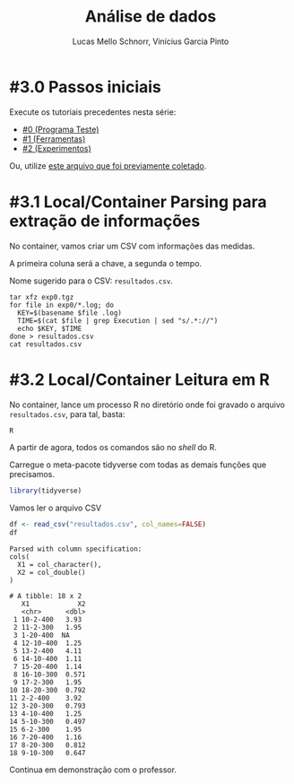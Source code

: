 # -*- coding: utf-8 -*-
# -*- mode: org -*-

#+STARTUP: overview indent
#+LANGUAGE: pt_BR
#+OPTIONS:   toc:nil
#+TAGS: noexport(n) deprecated(d) ignore(i)
#+EXPORT_SELECT_TAGS: export
#+EXPORT_EXCLUDE_TAGS: noexport

#+TITLE:     Análise de dados
#+AUTHOR:    Lucas Mello Schnorr, Vinícius Garcia Pinto
#+EMAIL:     {schnorr, vgpinto}@inf.ufrgs.br

* #3.0 Passos iniciais

Execute os tutoriais precedentes nesta série:
- [[./0_Programa_Teste.org][#0 (Programa Teste)]]
- [[./1_Ferramentas.org][#1 (Ferramentas)]]
- [[./1_Experimentos.org][#2 (Experimentos)]]

Ou, utilize [[./exp0.tgz][este arquivo que foi previamente coletado]].

* #3.1 Local/Container Parsing para extração de informações

No container, vamos criar um CSV com informações das medidas.

A primeira coluna será a chave, a segunda o tempo.

Nome sugerido para o CSV: =resultados.csv=.

#+begin_src shell :results output
tar xfz exp0.tgz
for file in exp0/*.log; do
  KEY=$(basename $file .log)
  TIME=$(cat $file | grep Execution | sed "s/.*://")
  echo $KEY, $TIME
done > resultados.csv
cat resultados.csv
#+end_src

* #3.2 Local/Container Leitura em R

No container, lance um processo R no diretório onde foi gravado o
arquivo =resultados.csv=, para tal, basta:

#+begin_src R :results output :session :exports both
R
#+end_src

A partir de agora, todos os comandos são no /shell/ do R.

Carregue o meta-pacote tidyverse com todas as demais funções que
precisamos.

#+begin_src R :results output :session :exports both
library(tidyverse)
#+end_src

#+RESULTS:

Vamos ler o arquivo CSV

#+begin_src R :results output :session :exports both
df <- read_csv("resultados.csv", col_names=FALSE)
df
#+end_src

#+RESULTS:
#+begin_example
Parsed with column specification:
cols(
  X1 = col_character(),
  X2 = col_double()
)

# A tibble: 18 x 2
   X1            X2
   <chr>      <dbl>
 1 10-2-400   3.93 
 2 11-2-300   1.95 
 3 1-20-400  NA    
 4 12-10-400  1.25 
 5 13-2-400   4.11 
 6 14-10-400  1.11 
 7 15-20-400  1.14 
 8 16-10-300  0.571
 9 17-2-300   1.95 
10 18-20-300  0.792
11 2-2-400    3.92 
12 3-20-300   0.793
13 4-10-400   1.25 
14 5-10-300   0.497
15 6-2-300    1.95 
16 7-20-400   1.16 
17 8-20-300   0.812
18 9-10-300   0.647
#+end_example

Continua em demonstração com o professor.

* Old                                                              :noexport:

# R + tidyverse
Uma vez concluídas as execuções, inciaremos a etapa de análise dos
dados. A aplicação ~BT-MZ~ gera como saída arquivos texto no formato do
exemplo abaixo:

#+begin_src shell :results output :exports results
cat btmz-12-2-2-W.log
#+end_src

#+RESULTS:
#+begin_example


 NAS Parallel Benchmarks (NPB3.4-MZ MPI+OpenMP) - BT-MZ Benchmark

 Number of zones:   4 x   4
 Total mesh size:    64 x    64 x   8
 Iterations: 200    dt:   0.000800
 Number of active processes:      2

 Use the default load factors
 Total number of threads:      4  (  2.0 threads/process)

 Calculated speedup =      3.97

 Time step    1
 Time step   20
 Time step   40
 Time step   60
 Time step   80
 Time step  100
 Time step  120
 Time step  140
 Time step  160
 Time step  180
 Time step  200
 Verification being performed for class W
 accuracy setting for epsilon =  0.1000000000000E-07
 Comparison of RMS-norms of residual
           1 0.5562611195402E+05 0.5562611195402E+05 0.2275939447133E-13
           2 0.5151404119932E+04 0.5151404119932E+04 0.3177949982330E-13
           3 0.1080453907954E+05 0.1080453907954E+05 0.4318284922427E-12
           4 0.6576058591929E+04 0.6576058591929E+04 0.2074558846440E-13
           5 0.4528609293561E+05 0.4528609293561E+05 0.3100863263992E-13
 Comparison of RMS-norms of solution error
           1 0.7185154786403E+04 0.7185154786403E+04 0.4974582015591E-13
           2 0.7040472738068E+03 0.7040472738068E+03 0.3294113301485E-13
           3 0.1437035074443E+04 0.1437035074443E+04 0.1886032052721E-12
           4 0.8570666307849E+03 0.8570666307849E+03 0.3117191348368E-13
           5 0.5991235147368E+04 0.5991235147368E+04 0.6755287220979E-13
 Verification Successful


 BT-MZ Benchmark Completed.
 Class           =                        W
 Size            =             64x   64x  8
 Iterations      =                      200
 Time in seconds =                     2.28
 Total processes =                        2
 Total threads   =                        4
 Mop/s total     =                  6284.26
 Mop/s/thread    =                  1571.07
 Operation type  =           floating point
 Verification    =               SUCCESSFUL
 Version         =                      3.4
 Compile date    =              07 Apr 2019

 Compile options:
    FC           = mpif90
    FLINK        = $(FC)
    F_LIB        = (none)
    F_INC        = (none)
    FFLAGS       = -O3 -fopenmp
    FLINKFLAGS   = $(FFLAGS)
    RAND         = (none)


 Please send all errors/feedbacks to:

 NPB Development Team
 npb@nas.nasa.gov


#+end_example

Esta saída é bastante completa e contém varias informações como os
parâmetros utilizados na execução e as verificações de erro. Neste
tutorial, para efeitos de demonstração, estamos interessados apenas no
tempo de execução. Dessa forma, faremos uma limpeza nos arquivos de
~log~, de maneira a mantermos apenas a informação referente ao tempo de
execução.

#+begin_src shell :results output :exports code :eval no-export
for file in `find . -name btmz*log`
do
    sed -n '/seconds/p' $file | sed 's/.*=//' > `basename $file`-time
done
#+end_src

#+RESULTS:

Após a limpeza, faremos uso da linguagem ~R~ para análise dos dados
observados nos experimentos. 

#+name: readingExpLogs
#+begin_src R :results output :exports both :session *R* :eval no-export
library(tidyverse)
library(dplyr)

options(crayon.enabled = FALSE)
options(pillar.sigfig=4)

expData <- 
    bind_rows(
        lapply(
            list.files(pattern = ".log-time"), 
            function(file){
                dt = 
                    read_csv(
                        file, 
                        trim_ws = TRUE, 
                        col_names = c("Time"), 
                        col_types = "d"
                    )
                dt$origin = 
                    sub('\\.log-time$', 
                        '', 
                        basename(file))
                dt %>% 
                    separate(origin, 
                             c("Application", 
                               "Run.No", 
                               "Threads", 
                               "Processes", 
                               "Class" ), 
                             sep = "-") %>%
                    select(Application, 
                           Run.No, 
                           Class, 
                           Processes, 
                           Threads, 
                           Time)
            }
        )
    ) 
expData
#+end_src

A partir de agora, podemos trabalhar somente na linguagem ~R~
diretamente com os dados que foram importados dos arquivos de ~log~ dos
experimentos. 

#+RESULTS: readingExpLogs
#+begin_example
# A tibble: 16 x 6
   Application Run.No Class Processes Threads   Time
   <chr>       <chr>  <chr> <chr>     <chr>    <dbl>
 1 btmz        1      A     2         2       20.45 
 2 btmz        10     W     2         1        3.35 
 3 btmz        11     A     1         2       23.18 
 4 btmz        12     W     2         2        2.280
 5 btmz        13     W     1         1        3.74 
 6 btmz        14     A     2         1       22.38 
 7 btmz        15     A     2         2       22.95 
 8 btmz        16     W     1         2        2.22 
 9 btmz        2      W     1         2        2.06 
10 btmz        3      A     1         2       26.04 
11 btmz        4      W     2         2        2.08 
12 btmz        5      W     2         1        2.030
13 btmz        6      W     1         1        3.75 
14 btmz        7      A     2         1       22.04 
15 btmz        8      A     1         1       40.36 
16 btmz        9      A     1         1       40.07
#+end_example

Como demonstração, faremos algumas computações estatísticas básicas
sobre os dados importados utilizando o pacote ~dplyr~ fornecido pelo
meta-pacote ~tidyverse~.  As execuções serão agrupadas por Classe,
número de processos e número de /threads/, possibilitando que sejam
calculadas a média, a mediana, o valor mínimo e o valor máximo das
observações do tempo de execução da aplicação.

#+name: avg
#+begin_src R :results output :exports both :session *R* :eval no-export

expData %>% 
    group_by(Application, Class, Processes, Threads) %>% 
    summarize(Mean = mean(Time), 
              Median = median(Time), 
              Min = min(Time), 
              Max = max(Time))
#+end_src

#+RESULTS: avg
#+begin_example
# A tibble: 8 x 8
# Groups:   Application, Class, Processes [?]
  Application Class Processes Threads   Mean Median    Min    Max
  <chr>       <chr> <chr>     <chr>    <dbl>  <dbl>  <dbl>  <dbl>
1 btmz        A     1         1       40.22  40.22  40.07  40.36 
2 btmz        A     1         2       24.61  24.61  23.18  26.04 
3 btmz        A     2         1       22.21  22.21  22.04  22.38 
4 btmz        A     2         2       21.7   21.7   20.45  22.95 
5 btmz        W     1         1        3.745  3.745  3.74   3.75 
6 btmz        W     1         2        2.14   2.14   2.06   2.22 
7 btmz        W     2         1        2.69   2.69   2.030  3.35 
8 btmz        W     2         2        2.180  2.180  2.08   2.280
#+end_example

Podemos calcular também o /speed-up/ das execuções mais rápidas sobre a
mais lenta, e então ordenar as observações do menor para o maior
/speed-up/.

/Speed-up/ das execuções com a classe A:
#+name: speedup-A
#+begin_src R :results output :exports both :session *R* :eval no-export
expData %>% 
    filter(Class == "A") %>%
    mutate(SpeedUp = max(Time)/Time) %>% 
    arrange(SpeedUp)
#+end_src

#+RESULTS:
#+begin_example
# A tibble: 8 x 7
  Application Run.No Class Processes Threads  Time SpeedUp
  <chr>       <chr>  <chr> <chr>     <chr>   <dbl>   <dbl>
1 btmz        8      A     1         1       40.36   1    
2 btmz        9      A     1         1       40.07   1.007
3 btmz        3      A     1         2       26.04   1.550
4 btmz        11     A     1         2       23.18   1.741
5 btmz        15     A     2         2       22.95   1.759
6 btmz        14     A     2         1       22.38   1.803
7 btmz        7      A     2         1       22.04   1.831
8 btmz        1      A     2         2       20.45   1.974
#+end_example

/Speed-up/ das execuções com a classe W:
#+name: speedup-W
#+begin_src R :results output :exports both :session *R* :eval no-export
expData %>% 
    filter(Class == "W") %>%
    mutate(SpeedUp = max(Time)/Time) %>% 
    arrange(SpeedUp)
#+end_src

#+RESULTS: speedup-W
#+begin_example
# A tibble: 8 x 7
  Application Run.No Class Processes Threads  Time SpeedUp
  <chr>       <chr>  <chr> <chr>     <chr>   <dbl>   <dbl>
1 btmz        6      W     1         1       3.75    1    
2 btmz        13     W     1         1       3.74    1.003
3 btmz        10     W     2         1       3.35    1.119
4 btmz        12     W     2         2       2.280   1.645
5 btmz        16     W     1         2       2.22    1.689
6 btmz        4      W     2         2       2.08    1.803
7 btmz        2      W     1         2       2.06    1.820
8 btmz        5      W     2         1       2.030   1.847
#+end_example

Podemos ainda verificar o /speed-up/ quando variamos apenas o número de
/threads/,

Classe A:
#+name: speedup-A-P1
#+begin_src R :results output :exports both :session *R* :eval no-export
expData %>% 
    filter(Class == "A", Processes == 1) %>%
    mutate(SpeedUp = max(Time)/Time) %>% 
    arrange(SpeedUp)
#+end_src

#+RESULTS: speedup-A-P1
: # A tibble: 4 x 7
:   Application Run.No Class Processes Threads  Time SpeedUp
:   <chr>       <chr>  <chr> <chr>     <chr>   <dbl>   <dbl>
: 1 btmz        8      A     1         1       40.36   1    
: 2 btmz        9      A     1         1       40.07   1.007
: 3 btmz        3      A     1         2       26.04   1.550
: 4 btmz        11     A     1         2       23.18   1.741

ou quando variamos apenas o número de processos.

Classe A:
#+name: speedup-A-T1
#+begin_src R :results output :exports both :session *R* :eval no-export
expData %>% 
    filter(Class == "A", Threads == 1) %>%
    mutate(SpeedUp = max(Time)/Time) %>% 
    arrange(SpeedUp)
#+end_src

#+RESULTS: speedup-A-T1
: # A tibble: 4 x 7
:   Application Run.No Class Processes Threads  Time SpeedUp
:   <chr>       <chr>  <chr> <chr>     <chr>   <dbl>   <dbl>
: 1 btmz        8      A     1         1       40.36   1    
: 2 btmz        9      A     1         1       40.07   1.007
: 3 btmz        14     A     2         1       22.38   1.803
: 4 btmz        7      A     2         1       22.04   1.831

* Local Variables                                                  :noexport:
# Local Variables:
# eval: (ox-extras-activate '(ignore-headlines))
# eval: (setq org-latex-listings t)
# eval: (setq org-latex-packages-alist '(("" "listings")))
# eval: (setq org-latex-packages-alist '(("" "listingsutf8")))
# eval: (setq ispell-local-dictionary "brasileiro")
# eval: (flyspell-mode t)
# End:
